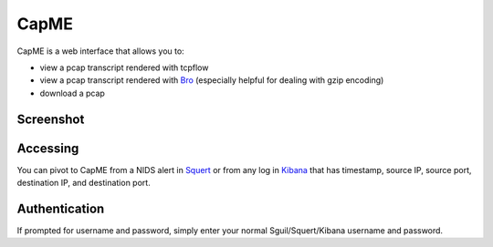 CapME
=====

CapME is a web interface that allows you to:

-  view a pcap transcript rendered with tcpflow
-  view a pcap transcript rendered with `Bro <Bro>`__ (especially helpful for dealing with gzip encoding)
-  download a pcap

Screenshot
----------
.. image:: images/capme/capme.png

Accessing
---------

You can pivot to CapME from a NIDS alert in `Squert <Squert>`__ or from any log in `Kibana <Kibana>`__ that has timestamp, source IP, source port, destination IP, and destination port.

Authentication
--------------

If prompted for username and password, simply enter your normal Sguil/Squert/Kibana username and password.
